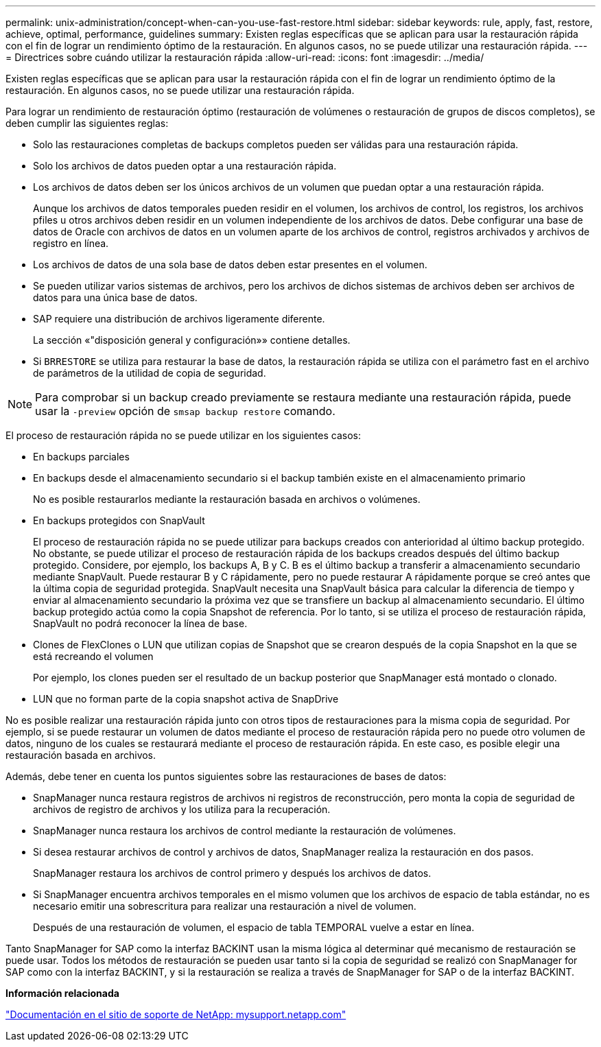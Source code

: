 ---
permalink: unix-administration/concept-when-can-you-use-fast-restore.html 
sidebar: sidebar 
keywords: rule, apply, fast, restore, achieve, optimal, performance, guidelines 
summary: Existen reglas específicas que se aplican para usar la restauración rápida con el fin de lograr un rendimiento óptimo de la restauración. En algunos casos, no se puede utilizar una restauración rápida. 
---
= Directrices sobre cuándo utilizar la restauración rápida
:allow-uri-read: 
:icons: font
:imagesdir: ../media/


[role="lead"]
Existen reglas específicas que se aplican para usar la restauración rápida con el fin de lograr un rendimiento óptimo de la restauración. En algunos casos, no se puede utilizar una restauración rápida.

Para lograr un rendimiento de restauración óptimo (restauración de volúmenes o restauración de grupos de discos completos), se deben cumplir las siguientes reglas:

* Solo las restauraciones completas de backups completos pueden ser válidas para una restauración rápida.
* Solo los archivos de datos pueden optar a una restauración rápida.
* Los archivos de datos deben ser los únicos archivos de un volumen que puedan optar a una restauración rápida.
+
Aunque los archivos de datos temporales pueden residir en el volumen, los archivos de control, los registros, los archivos pfiles u otros archivos deben residir en un volumen independiente de los archivos de datos. Debe configurar una base de datos de Oracle con archivos de datos en un volumen aparte de los archivos de control, registros archivados y archivos de registro en línea.

* Los archivos de datos de una sola base de datos deben estar presentes en el volumen.
* Se pueden utilizar varios sistemas de archivos, pero los archivos de dichos sistemas de archivos deben ser archivos de datos para una única base de datos.
* SAP requiere una distribución de archivos ligeramente diferente.
+
La sección «"disposición general y configuración»» contiene detalles.

* Si `BRRESTORE` se utiliza para restaurar la base de datos, la restauración rápida se utiliza con el parámetro fast en el archivo de parámetros de la utilidad de copia de seguridad.



NOTE: Para comprobar si un backup creado previamente se restaura mediante una restauración rápida, puede usar la `-preview` opción de `smsap backup restore` comando.

El proceso de restauración rápida no se puede utilizar en los siguientes casos:

* En backups parciales
* En backups desde el almacenamiento secundario si el backup también existe en el almacenamiento primario
+
No es posible restaurarlos mediante la restauración basada en archivos o volúmenes.

* En backups protegidos con SnapVault
+
El proceso de restauración rápida no se puede utilizar para backups creados con anterioridad al último backup protegido. No obstante, se puede utilizar el proceso de restauración rápida de los backups creados después del último backup protegido. Considere, por ejemplo, los backups A, B y C. B es el último backup a transferir a almacenamiento secundario mediante SnapVault. Puede restaurar B y C rápidamente, pero no puede restaurar A rápidamente porque se creó antes que la última copia de seguridad protegida. SnapVault necesita una SnapVault básica para calcular la diferencia de tiempo y enviar al almacenamiento secundario la próxima vez que se transfiere un backup al almacenamiento secundario. El último backup protegido actúa como la copia Snapshot de referencia. Por lo tanto, si se utiliza el proceso de restauración rápida, SnapVault no podrá reconocer la línea de base.

* Clones de FlexClones o LUN que utilizan copias de Snapshot que se crearon después de la copia Snapshot en la que se está recreando el volumen
+
Por ejemplo, los clones pueden ser el resultado de un backup posterior que SnapManager está montado o clonado.

* LUN que no forman parte de la copia snapshot activa de SnapDrive


No es posible realizar una restauración rápida junto con otros tipos de restauraciones para la misma copia de seguridad. Por ejemplo, si se puede restaurar un volumen de datos mediante el proceso de restauración rápida pero no puede otro volumen de datos, ninguno de los cuales se restaurará mediante el proceso de restauración rápida. En este caso, es posible elegir una restauración basada en archivos.

Además, debe tener en cuenta los puntos siguientes sobre las restauraciones de bases de datos:

* SnapManager nunca restaura registros de archivos ni registros de reconstrucción, pero monta la copia de seguridad de archivos de registro de archivos y los utiliza para la recuperación.
* SnapManager nunca restaura los archivos de control mediante la restauración de volúmenes.
* Si desea restaurar archivos de control y archivos de datos, SnapManager realiza la restauración en dos pasos.
+
SnapManager restaura los archivos de control primero y después los archivos de datos.

* Si SnapManager encuentra archivos temporales en el mismo volumen que los archivos de espacio de tabla estándar, no es necesario emitir una sobrescritura para realizar una restauración a nivel de volumen.
+
Después de una restauración de volumen, el espacio de tabla TEMPORAL vuelve a estar en línea.



Tanto SnapManager for SAP como la interfaz BACKINT usan la misma lógica al determinar qué mecanismo de restauración se puede usar. Todos los métodos de restauración se pueden usar tanto si la copia de seguridad se realizó con SnapManager for SAP como con la interfaz BACKINT, y si la restauración se realiza a través de SnapManager for SAP o de la interfaz BACKINT.

*Información relacionada*

http://mysupport.netapp.com/["Documentación en el sitio de soporte de NetApp: mysupport.netapp.com"]
